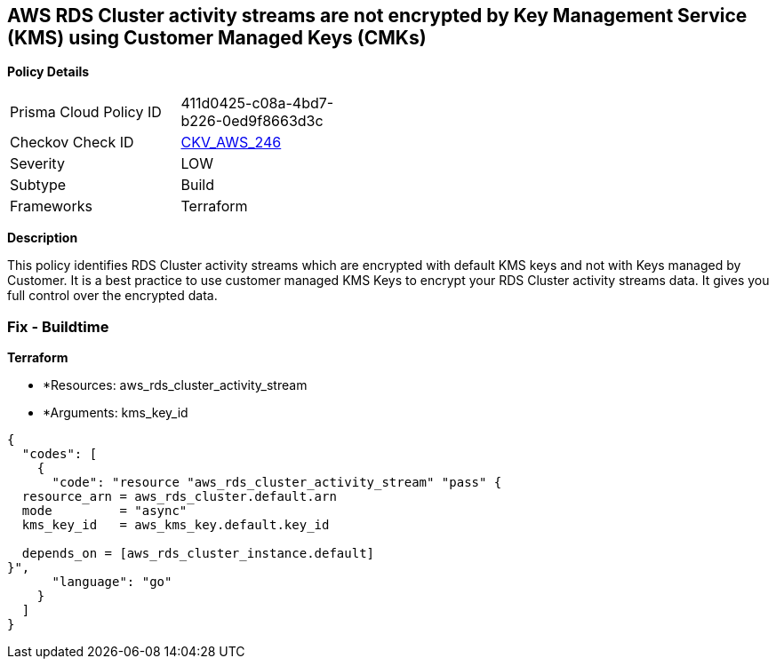 == AWS RDS Cluster activity streams are not encrypted by Key Management Service (KMS) using Customer Managed Keys (CMKs)


*Policy Details* 

[width=45%]
[cols="1,1"]
|=== 
|Prisma Cloud Policy ID 
| 411d0425-c08a-4bd7-b226-0ed9f8663d3c

|Checkov Check ID 
| https://github.com/bridgecrewio/checkov/tree/master/checkov/terraform/checks/resource/aws/RDSClusterActivityStreamEncryptedWithCMK.py[CKV_AWS_246]

|Severity
|LOW

|Subtype
|Build

|Frameworks
|Terraform

|=== 



*Description* 


This policy identifies RDS Cluster activity streams which are encrypted with default KMS keys and not with Keys managed by Customer.
It is a best practice to use customer managed KMS Keys to encrypt your RDS Cluster activity streams data.
It gives you full control over the encrypted data.

=== Fix - Buildtime


*Terraform* 


* *Resources: aws_rds_cluster_activity_stream
* *Arguments: kms_key_id


[source,go]
----
{
  "codes": [
    {
      "code": "resource "aws_rds_cluster_activity_stream" "pass" {
  resource_arn = aws_rds_cluster.default.arn
  mode         = "async"
  kms_key_id   = aws_kms_key.default.key_id

  depends_on = [aws_rds_cluster_instance.default]
}",
      "language": "go"
    }
  ]
}
----
